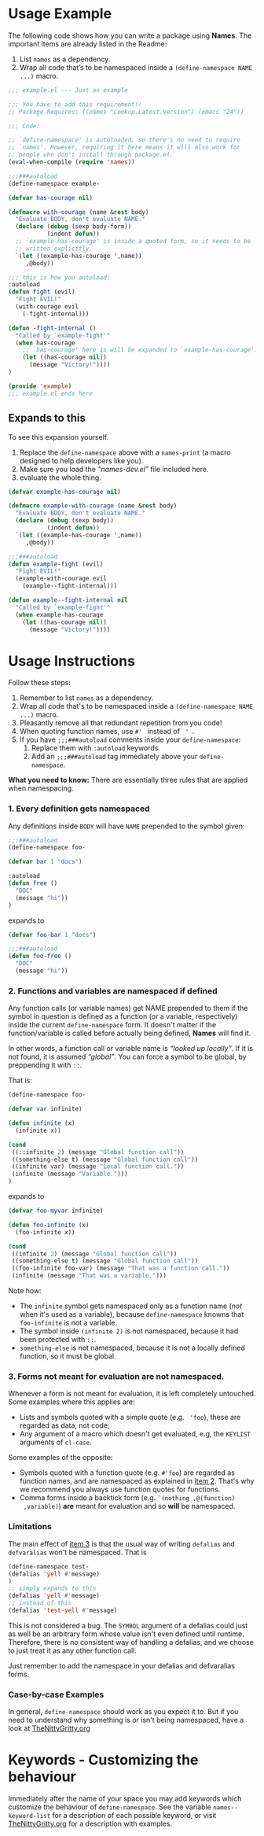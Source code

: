 * Usage Example
The following code shows how you can write a package using *Names*.
The important items are already listed in the Readme:

1. List =names= as a dependency.
2. Wrap all code that’s to be namespaced inside a =(define-namespace NAME ...)= macro.


#+BEGIN_SRC emacs-lisp
;;; example.el --- Just an example

;;; You have to add this requirement!!
;; Package-Requires: ((names "Lookup.Latest.Version") (emacs "24"))

;;; Code:

;; `define-namespace' is autoloaded, so there's no need to require
;; `names'. However, requiring it here means it will also work for
;; people who don't install through package.el.
(eval-when-compile (require 'names))

;;;###autoload
(define-namespace example-

(defvar has-courage nil)

(defmacro with-courage (name &rest body)
  "Evaluate BODY, don't evaluate NAME."
  (declare (debug (sexp body-form))
           (indent defun))
  ;; `example-has-courage' is inside a quoted form, so it needs to be
  ;; written explicitly.
  `(let ((example-has-courage ',name))
     ,@body))

;;; this is how you autoload:
:autoload
(defun fight (evil)
  "Fight EVIL!"
  (with-courage evil
    (-fight-internal)))

(defun -fight-internal ()
  "Called by `example-fight'"
  (when has-courage
    ;; `has-courage' here is will be expanded to `example-has-courage'.
    (let ((has-courage nil))
      (message "Victory!"))))
)

(provide 'example)
;;; example.el ends here

#+END_SRC

** Expands to this
To see this expansion yourself. 
1. Replace the =define-namespace= above with a =names-print= (a macro designed to help developers like you).
2. Make sure you load the /“names-dev.el”/ file included here.
3. evaluate the whole thing.

#+BEGIN_SRC emacs-lisp
(defvar example-has-courage nil)

(defmacro example-with-courage (name &rest body)
  "Evaluate BODY, don't evaluate NAME."
  (declare (debug (sexp body))
           (indent defun))
  `(let ((example-has-courage ',name))
     ,@body))

;;;###autoload
(defun example-fight (evil)
  "Fight EVIL!"
  (example-with-courage evil
    (example--fight-internal)))

(defun example--fight-internal nil
  "Called by `example-fight'"
  (when example-has-courage
    (let ((has-courage nil))
      (message "Victory!"))))
#+END_SRC

* Usage Instructions

Follow these steps:

1. Remember to list =names= as a dependency.
2. Wrap all code that's to be namespaced inside a =(define-namespace NAME ...)= macro.
3. Pleasantly remove all that redundant repetition from you code!
4. When quoting function names, use =#' = instead of = ' =.
5. If you have =;;;###autoload= comments inside your =define-namespace=:
   1. Replace them with =:autoload= keywords
   2. Add an =;;;###autoload= tag immediately above your =define-namespace=.

*What you need to know:* There are essentially three rules that are
applied when namespacing.
*** 1. Every definition gets namespaced
Any definitions inside =BODY= will have =NAME= prepended to the
symbol given:
#+begin_src emacs-lisp
;;;###autoload
(define-namespace foo-

(defvar bar 1 "docs")

:autoload
(defun free ()
  "DOC"
  (message "hi"))
)
#+end_src
expands to
#+begin_src emacs-lisp
(defvar foo-bar 1 "docs")

;;;###autoload
(defun foo-free ()
  "DOC"
  (message "hi"))
#+end_src

*** 2. Functions and variables are namespaced if defined
Any function calls (or variable names) get NAME prepended to them if
the symbol in question is defined as a function (or a variable,
respectively) inside the current =define-namespace= form. It doesn't
matter if the function/variable is called before actually being
defined, *Names* will find it.

In other words, a function call or variable name is /“looked up
locally”/. If it is not found, it is assumed /“global”/. You can force
a symbol to be global, by preppending it with =::=.

That is:
#+begin_src emacs-lisp
(define-namespace foo-

(defvar var infinite)

(defun infinite (x)
  (infinite x))

(cond
 ((::infinite 2) (message "Global function call"))
 ((something-else t) (message "Global function call"))
 ((infinite var) (message "Local function call."))
 (infinite (message "Variable.")))
)
#+end_src
expands to
#+begin_src emacs-lisp
(defvar foo-myvar infinite)

(defun foo-infinite (x)
  (foo-infinite x))

(cond
 ((infinite 2) (message "Global function call"))
 ((something-else t) (message "Global function call"))
 ((foo-infinite foo-var) (message "That was a function call."))
 (infinite (message "That was a variable.")))
#+end_src

Note how:
- The =infinite= symbol gets namespaced only as a function name (/not/
  when it's used as a variable), because =define-namespace= knowns
  that =foo-infinite= is not a variable.
- The symbol inside =(infinite 2)= is not namespaced, because it had
  been protected with =::=.
- =something-else= is not namespaced, because it is not a locally
  defined function, so it must be global.

*** 3. Forms not meant for evaluation are not namespaced.
Whenever a form is not meant for evaluation, it is left completely
untouched. Some examples where this applies are:
- Lists and symbols quoted with a simple quote (e.g. = 'foo=), these are regarded as data, not code;
- Any argument of a macro which doesn't get evaluated, e.g, the =KEYLIST= arguments of =cl-case=.

Some examples of the opposite:
- Symbols quoted with a function quote (e.g. =#'foo=) are regarded as
  function names, and are namespaced as explained in [[#2-functions-and-variables-are-namespaced-if-defined][item 2]]. That's
  why we recommend you always use function quotes for functions.
- Comma forms inside a backtick form (e.g. =`(nothing ,@(function)
  ,variable)=) *are* meant for evaluation and so *will* be namespaced.

*** Limitations

The main effect of [[#3-forms-not-meant-for-evaluation-are-not-namespaced][item 3]] is that the usual way of writing
=defalias= and =defvaralias= won't be namespaced. That is 
#+begin_src emacs-lisp
(define-namespace test-
(defalias 'yell #'message)
)
;; simply expands to this
(defalias 'yell #'message)
;; instead of this
(defalias 'test-yell #'message)
#+end_src

This is not considered a bug. The =SYMBOL= argument of a defalias
could just as well be an arbitrary form whose value isn't even defined
until runtime. Therefore, there is no consistent way of handling a
defalias, and we choose to just treat it as any other function call. 

Just remember to add the namespace in your defalias and defvaralias forms.

*** Case-by-case Examples
In general, =define-namespace= should work as you expect it to. But if you
need to understand why something is or isn't being namespaced, have a
look at [[https://github.com/Bruce-Connor/emacs-lisp-namespaces/blob/master/TheNittyGritty.org][TheNittyGritty.org]]



* Keywords - Customizing the behaviour
Immediately after the name of your space you may add keywords which
customize the behaviour of =define-namespace=. See the variable
=names--keyword-list= for a description of each possible keyword, or
visit [[https://github.com/Bruce-Connor/emacs-lisp-namespaces/blob/master/TheNittyGritty.org][TheNittyGritty.org]] for a description with examples.
